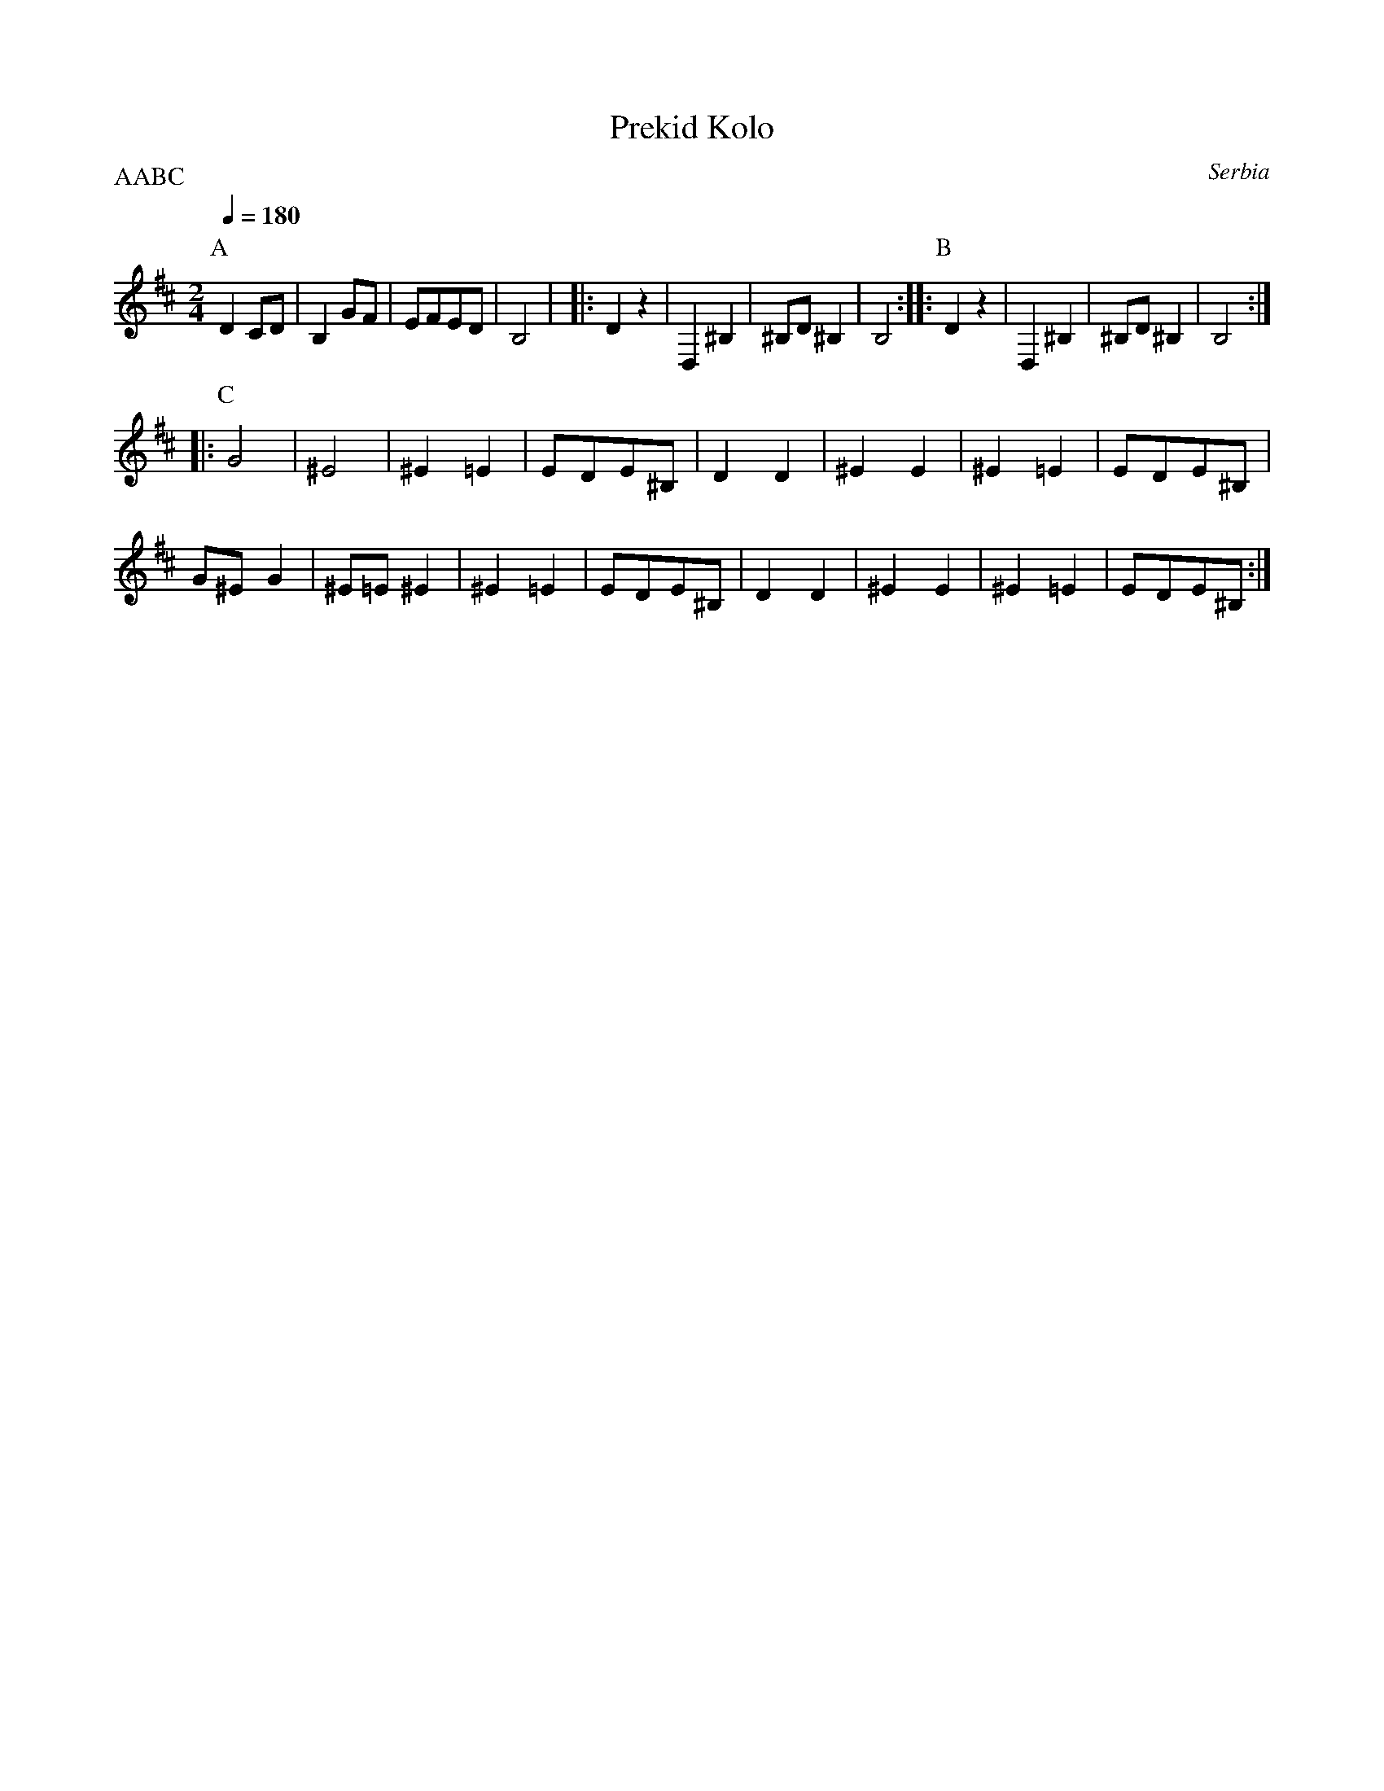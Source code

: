 X: 359
T:Prekid Kolo
O: Serbia
F: http://www.youtube.com/watch?v=vp0ybwVzOUE
F: http://www.youtube.com/watch?v=6QUEF0o_7Sw
P:AABC
M:2/4
L:1/8
Q:1/4=180
K:D clef=treble
%%MIDI gchord fzfz
P:A
  D2 CD|B,2 GF |EFED    |B,4     |\
|:D2 z2|D,2^B,2|^B,D^B,2|B,4     ::\
P:B
  D2 z2|D,2^B,2|^B,D^B,2|B,4     ::
P:C
  G4   |^E4    |^E2=E2  |EDE^B,  |\
  D2D2 |^E2E2  |^E2=E2  |EDE^B,  |
  G^EG2|^E=E^E2|^E2=E2  |EDE^B,  |\
  D2D2 |^E2E2  |^E2=E2  |EDE^B,  :|
